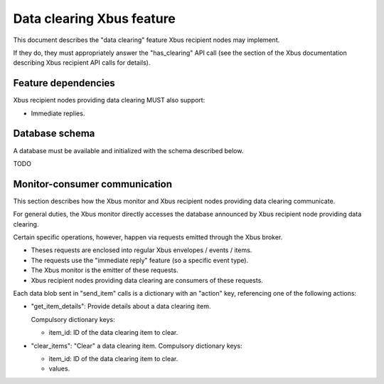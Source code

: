 Data clearing Xbus feature
==========================

This document describes the "data clearing" feature Xbus recipient nodes may
implement.

If they do, they must appropriately answer the "has_clearing" API call (see the
section of the Xbus documentation describing Xbus recipient API calls for
details).


Feature dependencies
--------------------

Xbus recipient nodes providing data clearing MUST also support:

- Immediate replies.


Database schema
---------------

A database must be available and initialized with the schema described below.

TODO


Monitor-consumer communication
------------------------------

This section describes how the Xbus monitor and Xbus recipient nodes providing
data clearing communicate.

For general duties, the Xbus monitor directly accesses the database announced
by Xbus recipient node providing data clearing.

Certain specific operations, however, happen via requests emitted through the
Xbus broker.

- Theses requests are enclosed into regular Xbus envelopes / events / items.
- The requests use the "immediate reply" feature (so a specific event type).
- The Xbus monitor is the emitter of these requests.
- Xbus recipient nodes providing data clearing are consumers of these requests.

Each data blob sent in "send_item" calls is a dictionary with an "action" key,
referencing one of the following actions:

- "get_item_details": Provide details about a data clearing item.

  Compulsory dictionary keys:

  * item_id: ID of the data clearing item to clear.

- "clear_items": "Clear" a data clearing item.
  Compulsory dictionary keys:

  * item_id: ID of the data clearing item to clear.

  * values.
